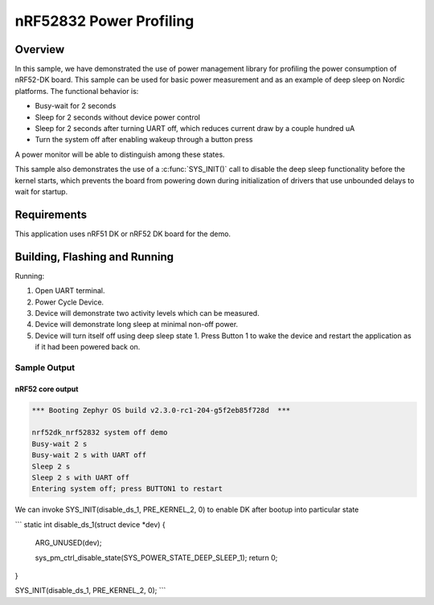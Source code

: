.. _nrf-power-profile:

nRF52832 Power Profiling
#####################

Overview
********

In this sample, we have demonstrated the use of power management library for profiling the power consumption of nRF52-DK board. 
This sample can be used for basic power measurement and as an example of
deep sleep on Nordic platforms.  The functional behavior is:

* Busy-wait for 2 seconds
* Sleep for 2 seconds without device power control
* Sleep for 2 seconds after turning UART off, which reduces current draw
  by a couple hundred uA
* Turn the system off after enabling wakeup through a button press

A power monitor will be able to distinguish among these states.

This sample also demonstrates the use of a :c:func:`SYS_INIT()` call to
disable the deep sleep functionality before the kernel starts, which
prevents the board from powering down during initialization of drivers
that use unbounded delays to wait for startup.

Requirements
************

This application uses nRF51 DK or nRF52 DK board for the demo.

Building, Flashing and Running
******************************

.. zephyr-app-commands::
   :zephyr-app: samples/boards/nrf52/system_off
   :board: nrf52dk_nrf52832
   :goals: build flash
   :compact:

Running:

1. Open UART terminal.
2. Power Cycle Device.
3. Device will demonstrate two activity levels which can be measured.
4. Device will demonstrate long sleep at minimal non-off power.
5. Device will turn itself off using deep sleep state 1.  Press Button 1
   to wake the device and restart the application as if it had been
   powered back on.

Sample Output
=================
nRF52 core output
-----------------

.. code-block:: console

   *** Booting Zephyr OS build v2.3.0-rc1-204-g5f2eb85f728d  ***

   nrf52dk_nrf52832 system off demo
   Busy-wait 2 s
   Busy-wait 2 s with UART off
   Sleep 2 s
   Sleep 2 s with UART off
   Entering system off; press BUTTON1 to restart


We can invoke SYS_INIT(disable_ds_1, PRE_KERNEL_2, 0) to enable DK after bootup into particular state

```
static int disable_ds_1(struct device *dev)
{
   ARG_UNUSED(dev);

   sys_pm_ctrl_disable_state(SYS_POWER_STATE_DEEP_SLEEP_1);
   return 0;
}

SYS_INIT(disable_ds_1, PRE_KERNEL_2, 0);
```

